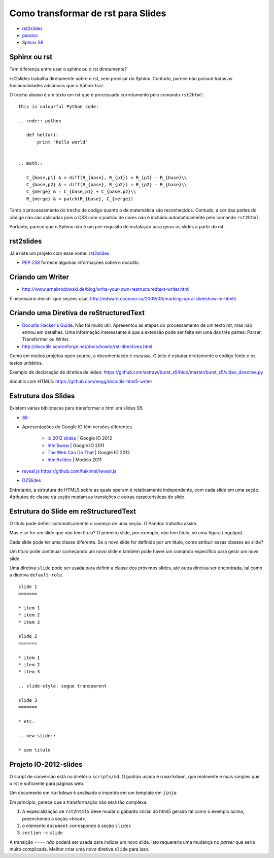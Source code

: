 ===================================
Como transformar de rst para Slides
===================================

* `rst2slides <http://packages.python.org/rst2slides>`_
* `pandoc <http://johnmacfarlane.net/pandoc/index.html>`_
* `Sphinx S6 <https://bitbucket.org/shimizukawa/sphinxjp.themes.s6>`_

Sphinx ou rst
=============

Tem diferença entre usar o sphinx ou o rst diretamente?

rst2slides trabalha diretamente sobre o rst, sem precisar do Sphinx.
Contudo, parece não possuir todas as funcionalidades adicionais que o Sphinx traz.

O trecho abaixo é um texto em rst que é processado corretamente pelo comando ``rst2html``::

	this is colourful Python code:

	.. code:: python

	   def hello():
	       print "hello world"


	.. math::

	   C_{base,p1} & = diff(R_{base}, R_{p1}) = R_{p1} - R_{base}\\
	   C_{base,p2} & = diff(R_{base}, R_{p2}) = R_{p2} - R_{base}\\
	   C_{merge} & = C_{base,p1} + C_{base,p2}\\
	   R_{merge} & = patch(R_{base}, C_{merge})

Tanto o processamento do trecho de código quanto o de matemática são reconhecidos.
Contudo, a cor das partes do código não são aplicadas
pois o CSS com o padrão de cores não é incluído automaticamente pelo comando ``rst2html``.

Portanto, parece que o Sphinx não é um pré-requisito de instalação para gerar os slides a partir do rst.

rst2slides
==========

Já existe um projeto com esse nome: `rst2slides <http://packages.python.org/rst2slides>`_

* `PEP 258 <http://www.python.org/dev/peps/pep-0258/>`_ fornece algumas informações sobre o docutils.

Criando um Writer
=================

* http://www.arnebrodowski.de/blog/write-your-own-restructuredtext-writer.html

É necessário decidir que seções usar.
http://edward.oconnor.cx/2009/08/marking-up-a-slideshow-in-html5


Criando uma Diretiva de reStructuredText
========================================


* `Docutils Hacker's Guide <http://docutils.sourceforge.net/docs/dev/hacking.html>`_. Não foi muito
  útil. Apresentou as etapas do processamento de um texto rst, mas não entrou em detalhes.
  Uma informação interessante é que a extensão pode ser feita em uma das três partes: Parser,
  Transformer ou Writer.
* http://docutils.sourceforge.net/docs/howto/rst-directives.html

Como em muitos projetos open source, a documentação é escassa.
O jeito é estudar diretamente o código fonte e os testes unitários.


Exemplo de declaração de diretiva de vídeo:
https://github.com/astraw/burst_s5/blob/master/burst_s5/video_directive.py

docutils com HTML5: https://github.com/eegg/docutils-html5-writer


Estrutura dos Slides
====================

Existem várias bibliotecas para transformar o html em slides S5:

* `S6 <https://github.com/geraldb/s6>`_
* Apresentações do Google IO têm versões diferentes.

	* `io 2012 slides <http://io-2012-slides.googlecode.com>`_ | Google IO 2012
	* `html5wow <http://www.htmlfivewow.com>`_ | Google IO 2011
	* `The Web Can Do That <http://www.htmlfivecan.com>`_ | Google IO 2012
	* `html5slides <http://code.google.com/p/html5slides/>`_ | Modelo 2011

* `reveal.js <http://lab.hakim.se/reveal-js>`_ https://github.com/hakimel/reveal.js
* `DZSlides <http://paulrouget.com/dzslides/>`_

Entretanto, a estrutura do HTML5 sobre as quais operam é relativamente independente,
com cada slide em uma seção.
Atributos de classe da seção mudam as transições e outras características do slide.

.. code-block:: html
    :linenos:

    <slides class="layout-widescreen">

        <slide class="estilos">
            <header>
                Título
            </header>
            <section>
                texto
            </section>
        </slide>

        <slide class="lista de estilos">
            <header>
                Título
            </header>
            <section class="estilos">
                texto
            </section>
        </slide>

    </slides>


Estrutura do Slide em reStructuredText
======================================

O título pode definir automaticamente o começo de uma seção. O Pandoc trabalha assim.

Mas e se for um slide que não tem título?
O primeiro slide, por exemplo, não tem título, só uma figura (logotipo).

Cada slide pode ter uma classe diferente. Se o novo slide for definido por um título,
como atribuir essas classes ao slide?

Um título pode continuar começando um novo slide
e também pode haver um comando específico para gerar um novo slide.

Uma diretiva ``slide`` pode ser usada para definir a classe dos próximos slides,
até outra diretiva ser encontrada, tal como a diretiva ``default-role``.


::

    slide 1
    =======

    * item 1
    * item 2
    * item 3

    slide 2
    =======

    * item 1
    * item 2
    * item 3

    .. slide-style: segue transparent

    slide 3
    =======

    * etc.

    .. new-slide::

    * sem título



Projeto IO-2012-slides
======================

O script de conversão está no diretório ``scripts/md``.
O padrão usado é o ``markdown``, que realmente é mais simples que o rst e suficiente para páginas web.

Um documento em ``markdown`` é analisado e inserido em um template em ``jinja``:

.. _io-2012-template:

.. code-block:: html
    :linenos:

    <!--
    Google IO 2012 HTML5 Slide Template

    Authors: Eric Bidelman <ebidel@gmail.com>
             Luke Mahe <lukem@google.com>

    URL: https://code.google.com/p/io-2012-slides
    -->
    <!DOCTYPE html>
    <html>
    <head>
      <title>Google IO 2012</title>
      <meta charset="utf-8">
      <meta http-equiv="X-UA-Compatible" content="chrome=1">
      <!--<meta name="viewport" content="width=device-width, initial-scale=1.0, minimum-scale=1.0">-->
      <!--<meta name="viewport" content="width=device-width, initial-scale=1.0">-->
      <!--This one seems to work all the time, but really small on ipad-->
      <!--<meta name="viewport" content="initial-scale=0.4">-->
      <meta name="apple-mobile-web-app-capable" content="yes">
      <link rel="stylesheet" media="all" href="theme/css/default.css">
      <link rel="stylesheet" media="only screen and (max-device-width: 480px)" href="theme/css/phone.css">
      <base target="_blank"> <!-- This amazingness opens all links in a new tab. -->
      <script data-main="js/slides" src="js/require-1.0.8.min.js"></script>
    </head>
    <body style="opacity: 0">

    <slides class="layout-widescreen">

    <slide class="logoslide nobackground">
      <article class="flexbox vcenter">
        <span><img src="images/google_developers_logo.png"></span>
      </article>
    </slide>

    <slide class="title-slide segue nobackground">
      <aside class="gdbar"><img src="images/google_developers_icon_128.png"></aside>
      <!-- The content of this hgroup is replaced programmatically through the slide_config.json. -->
      <hgroup class="auto-fadein">
        <h1 data-config-title><!-- populated from slide_config.json --></h1>
        <h2 data-config-subtitle><!-- populated from slide_config.json --></h2>
        <p data-config-presenter><!-- populated from slide_config.json --></p>
      </hgroup>
    </slide>

    {% for slide in slides %}
    <slide class="{{ slide.class }}">
      <hgroup>
        <h1>{{ slide.h1 }}</h1>
        <h2>{{ slide.title }}</h2>
      </hgroup>
      <article>
      {{ slide.content }}
      </article>
    </slide>
    {% endfor %}

    <slide class="backdrop"></slide>

    </slides>

    <!--[if IE]>
      <script src="http://ajax.googleapis.com/ajax/libs/chrome-frame/1/CFInstall.min.js"></script>
      <script>CFInstall.check({mode: 'overlay'});</script>
    <![endif]-->
    </body>
    </html>

Em princípio, parece que a transformação não será tão complexa.

1. A especialização de ``rst2html5`` deve mudar o gabarito inicial do html5 gerado tal como o exemplo acima,
   preenchendo a seção ``<head>``.
#. o elemento ``document`` corresponde à seção ``slides``
#. ``section`` --> ``slide``

A transição ``----`` *não* poderá ser usada para indicar um novo slide.
Isto requereria uma mudança no *parser* que seria muito complicada.
Melhor criar uma *nova* diretiva ``slide`` para isso.

